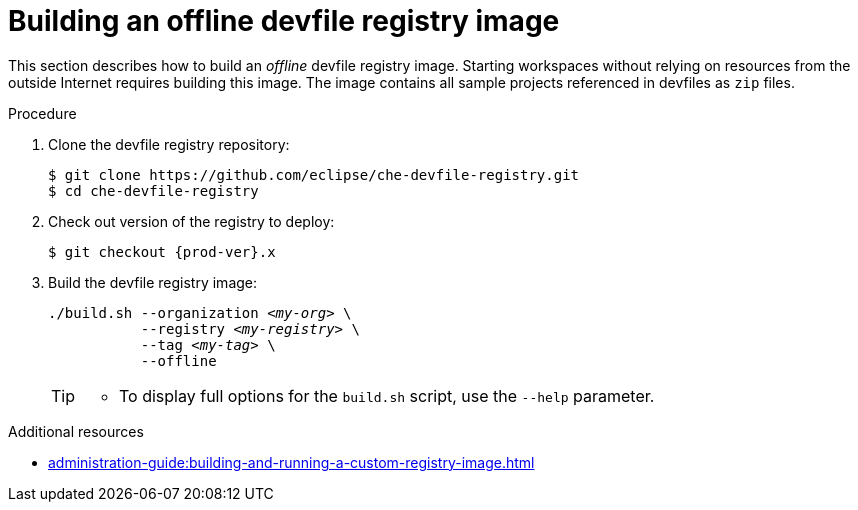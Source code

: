 [id="building-an-offline-devfile-registry-image_{context}"]
= Building an offline devfile registry image

This section describes how to build an _offline_ devfile registry image. Starting workspaces without relying on resources from the outside Internet requires building this image. The image contains all sample projects referenced in devfiles as `zip` files.

.Procedure

. Clone the devfile registry repository:
+
----
$ git clone https://github.com/eclipse/che-devfile-registry.git
$ cd che-devfile-registry
----

. Check out version of the registry to deploy:
+
[subs="+attributes,+quotes"]
----
$ git checkout {prod-ver}.x
----

. Build the devfile registry image:
+
[subs="+quotes"]
----
./build.sh --organization _<my-org>_ \
           --registry _<my-registry>_ \
           --tag _<my-tag>_ \
           --offline
----
+
[TIP]
====
* To display full options for the `build.sh` script, use the `--help` parameter.
====

.Additional resources

* xref:administration-guide:building-and-running-a-custom-registry-image.adoc[]
